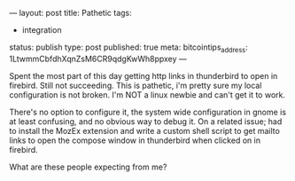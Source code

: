 ---
layout: post
title: Pathetic
tags:
- integration
status: publish
type: post
published: true
meta:
  bitcointips_address: 1LtwmmCbfdhXqnZsM6CR9qdgKwWh8ppxey
---
#+BEGIN_HTML
<p>Spent the most part of this day getting http links in thunderbird to open in firebird. Still not succeeding. This is pathetic, i'm pretty sure my local configuration is not broken. I'm NOT a linux newbie and can't get it to work.
</p>
<p>There's no option to configure it, the system wide configuration in gnome is at least confusing, and no obvious way to debug it. On a related issue; had to install the MozEx extension and write a custom shell script to get mailto links to open the compose window in thunderbird when clicked on in firebird.
</p>
<p>What are these people expecting from me?
</p>
#+END_HTML
